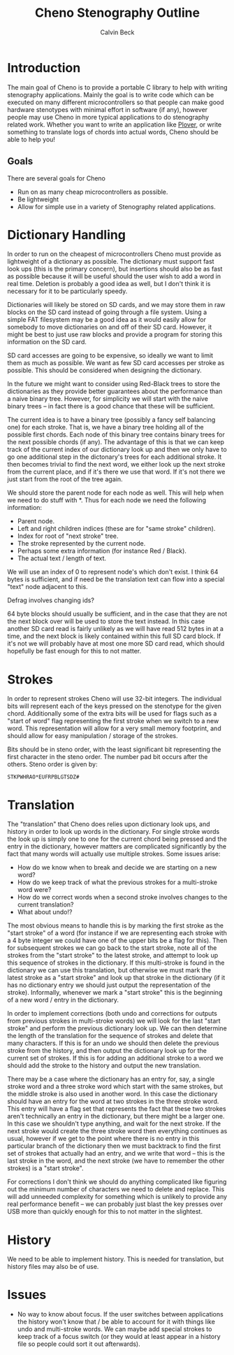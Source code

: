 #+TITLE: Cheno Stenography Outline
#+AUTHOR: Calvin Beck

* Introduction
  The main goal of Cheno is to provide a portable C library to help
  with writing stenography applications. Mainly the goal is to write
  code which can be executed on many different microcontrollers so
  that people can make good hardware stenotypes with minimal effort in
  software (if any), however people may use Cheno in more typical
  applications to do stenography related work. Whether you want to
  write an application like [[http://plover.stenoknight.com/][Plover]], or write something to translate
  logs of chords into actual words, Cheno should be able to help you!
** Goals
   There are several goals for Cheno

   - Run on as many cheap microcontrollers as possible.
   - Be lightweight
   - Allow for simple use in a variety of Stenography related applications.
* Dictionary Handling
  In order to run on the cheapest of microcontrollers Cheno must
  provide as lightweight of a dictionary as possible. The dictionary
  must support fast look ups (this is the primary concern), but
  insertions should also be as fast as possible because it will be
  useful should the user wish to add a word in real time. Deletion is
  probably a good idea as well, but I don't think it is necessary for
  it to be particularly speedy.

  Dictionaries will likely be stored on SD cards, and we may store
  them in raw blocks on the SD card instead of going through a file
  system. Using a simple FAT filesystem may be a good idea as it would
  easily allow for somebody to move dictionaries on and off of their
  SD card. However, it might be best to just use raw blocks and
  provide a program for storing this information on the SD card.

  SD card accesses are going to be expensive, so ideally we want to
  limit them as much as possible. We want as few SD card accesses per
  stroke as possible. This should be considered when designing the
  dictionary.

  In the future we might want to consider using Red-Black trees to
  store the dictionaries as they provide better guarantees about the
  performance than a naive binary tree. However, for simplicity we
  will start with the naive binary trees -- in fact there is a good
  chance that these will be sufficient.

  The current idea is to have a binary tree (possibly a fancy self
  balancing one) for each stroke. That is, we have a binary tree
  holding all of the possible first chords. Each node of this binary
  tree contains binary trees for the next possible chords (if
  any). The advantage of this is that we can keep track of the current
  index of our dictionary look up and then we only have to go one
  additional step in the dictonary's trees for each additional
  stroke. It then becomes trivial to find the next word, we either
  look up the next stroke from the current place, and if it's there we
  use that word. If it's not there we just start from the root of the
  tree again.

  We should store the parent node for each node as well. This will
  help when we need to do stuff with *. Thus for each node we need the
  following information:

  - Parent node.
  - Left and right children indices (these are for "same stroke" children).
  - Index for root of "next stroke" tree.
  - The stroke represented by the current node.
  - Perhaps some extra information (for instance Red / Black).
  - The actual text / length of text.

  We will use an index of 0 to represent node's which don't exist. I
  think 64 bytes is sufficient, and if need be the translation text
  can flow into a special "text" node adjacent to this.

  Defrag involves changing ids?

  64 byte blocks should usually be sufficient, and in the case that
  they are not the next block over will be used to store the text
  instead. In this case another SD card read is fairly unlikely as we
  will have read 512 bytes in at a time, and the next block is likely
  contained within this full SD card block. If it's not we will
  probably have at most one more SD card read, which should hopefully
  be fast enough for this to not matter.
* Strokes
  In order to represent strokes Cheno will use 32-bit integers. The
  individual bits will represent each of the keys pressed on the
  stenotype for the given chord. Additionally some of the extra bits
  will be used for flags such as a "start of word" flag representing
  the first stroke when we switch to a new word. This representation
  will allow for a very small memory footprint, and should allow for
  easy manipulation / storage of the strokes.

  Bits should be in steno order, with the least significant bit
  representing the first character in the steno order. The number pad
  bit occurs after the others. Steno order is given by:

  : STKPWHRAO*EUFRPBLGTSDZ#
* Translation
  The "translation" that Cheno does relies upon dictionary look ups,
  and history in order to look up words in the dictionary. For single
  stroke words the look up is simply one to one for the current chord
  being pressed and the entry in the dictionary, however matters are
  complicated significantly by the fact that many words will actually
  use multiple strokes. Some issues arise:

  - How do we know when to break and decide we are starting on a new word?
  - How do we keep track of what the previous strokes for a multi-stroke word were?
  - How do we correct words when a second stroke involves changes to the current translation?
  - What about undo!?

  The most obvious means to handle this is by marking the first stroke
  as the "start stroke" of a word (for instance if we are representing
  each stroke with a 4 byte integer we could have one of the upper
  bits be a flag for this). Then for subsequent strokes we can go back
  to the start stroke, note all of the strokes from the "start stroke"
  to the latest stroke, and attempt to look up this sequence of
  strokes in the dictionary. If this multi-stroke is found in the
  dictionary we can use this translation, but otherwise we must mark
  the latest stroke as a "start stroke" and look up that stroke in the
  dictionary (if it has no dictionary entry we should just output the
  representation of the stroke). Informally, whenever we mark a "start
  stroke" this is the beginning of a new word / entry in the
  dictionary.

  In order to implement corrections (both undo and corrections for
  outputs from previous strokes in multi-stroke words) we will look
  for the last "start stroke" and perform the previous dictionary look
  up. We can then determine the length of the translation for the
  sequence of strokes and delete that many characters. If this is for
  an undo we should then delete the previous stroke from the history,
  and then output the dictionary look up for the current set of
  strokes. If this is for adding an additional stroke to a word we
  should add the stroke to the history and output the new translation.

  There may be a case where the dictionary has an entry for, say, a
  single stroke word and a three stroke word which start with the same
  strokes, but the middle stroke is also used in another word. In this
  case the dictionary should have an entry for the word at two strokes
  in the three stroke word. This entry will have a flag set that
  represents the fact that these two strokes aren't technically an
  entry in the dictionary, but there might be a larger one. In this
  case we shouldn't type anything, and wait for the next stroke. If
  the next stroke would create the three stroke word then everything
  continues as usual, however if we get to the point where there is no
  entry in this particular branch of the dictionary then we must
  backtrack to find the first set of strokes that actually had an
  entry, and we write that word -- this is the last stroke in the
  word, and the next stroke (we have to remember the other strokes) is
  a "start stroke".

  For corrections I don't think we should do anything complicated like
  figuring out the minimum number of characters we need to delete and
  replace. This will add unneeded complexity for something which is
  unlikely to provide any real performance benefit -- we can probably
  just blast the key presses over USB more than quickly enough for
  this to not matter in the slightest.
* History
  We need to be able to implement history. This is needed for
  translation, but history files may also be of use.
* Issues
  - No way to know about focus. If the user switches between
    applications the history won't know that / be able to account for
    it with things like undo and multi-stroke words. We can maybe add
    special strokes to keep track of a focus switch (or they would at
    least appear in a history file so people could sort it out
    afterwards).
